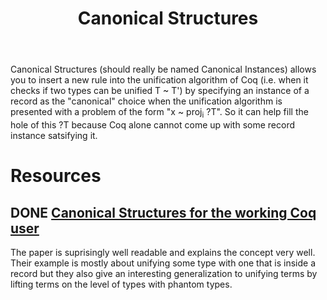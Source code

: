 #+TITLE: Canonical Structures
Canonical Structures (should really be named Canonical Instances) allows you to insert a new rule into the unification algorithm of Coq (i.e. when it checks if two types can be unified T ~ T') by specifying an instance of a record as the "canonical" choice when the unification algorithm is presented with a problem of the form "x ~ proj_i ?T".
So it can help fill the hole of this ?T because Coq alone cannot come up with some record instance satsifying it.
* Resources
** DONE [[https://hal.inria.fr/hal-00816703v2/document][Canonical Structures for the working Coq user]]
The paper is suprisingly well readable and explains the concept very well. Their example is mostly about unifying some type with one that is inside a record but they also give an interesting generalization to unifying terms by lifting terms on the level of types with phantom types.
